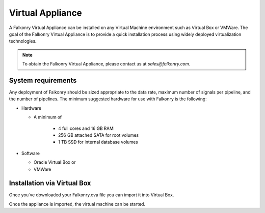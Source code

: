 Virtual Appliance
=================

A Falkonry Virtual Appliance can be installed on any Virtual Machine environment such as
Virtual Box or VMWare. The goal of the Falkonry Virtual Appliance is to provide a quick
installation process using widely deployed virtualization technologies.

.. note::

 To obtain the Falkonry Virtual Appliance, please contact us at `sales@falkonry.com`.

System requirements
-------------------

Any deployment of Falkonry should be sized appropriate to the data rate, maximum number
of signals per pipeline, and the number of pipelines. The minimum suggested hardware for
use with Falkonry is the following:

- Hardware 

  - A minimum of

      - 4 full cores and 16 GB RAM
      - 256 GB attached SATA for root volumes
      - 1 TB SSD for internal database volumes

- Software 

  - Oracle Virtual Box or
  - VMWare

Installation via Virtual Box
----------------------------

Once you've downloaded your Falkonry.ova file you can import it into Virtual Box.

.. image:: images/VirtualBoxImport.png

.. image:: images/VirtualBoxImport2.png

Once the appliance is imported, the virtual machine can be started.
